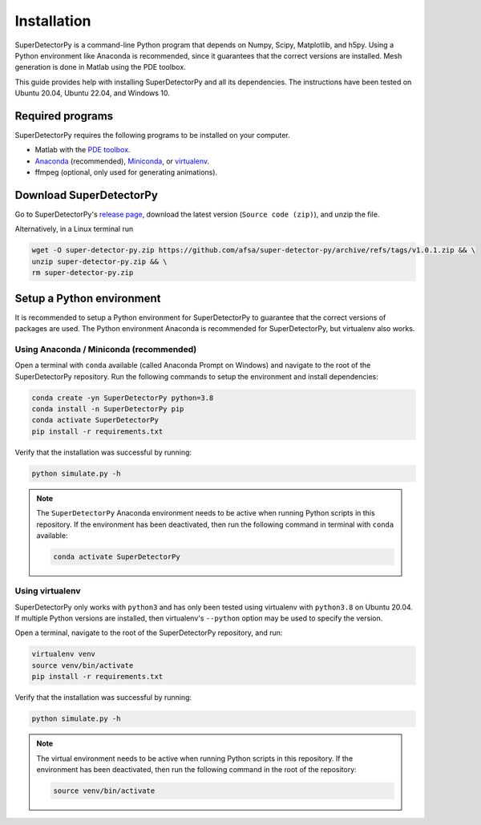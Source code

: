 ============
Installation
============

SuperDetectorPy is a command-line Python program that depends on Numpy, Scipy, Matplotlib, and h5py. Using a Python environment like Anaconda is recommended, since it guarantees that the correct versions are installed. Mesh generation is done in Matlab using the PDE toolbox.

This guide provides help with installing SuperDetectorPy and all its dependencies. The instructions have been tested on Ubuntu 20.04, Ubuntu 22.04, and Windows 10.

Required programs
=================

SuperDetectorPy requires the following programs to be installed on your computer.

- Matlab with the `PDE toolbox <https://se.mathworks.com/products/pde.html>`_.

- `Anaconda <https://docs.conda.io/projects/conda/en/latest/user-guide/install/index.html>`_ (recommended), `Miniconda <https://docs.conda.io/projects/conda/en/latest/user-guide/install/index.html>`_, or `virtualenv <https://virtualenv.pypa.io/en/latest/installation.html>`_.

- ffmpeg (optional, only used for generating animations).

Download SuperDetectorPy
========================

Go to SuperDetectorPy's `release page <https://github.com/afsa/super-detector-py/releases>`_, download the latest version (``Source code (zip)``), and unzip the file.

Alternatively, in a Linux terminal run

.. code-block:: bash

    wget -O super-detector-py.zip https://github.com/afsa/super-detector-py/archive/refs/tags/v1.0.1.zip && \
    unzip super-detector-py.zip && \
    rm super-detector-py.zip

Setup a Python environment
==========================

It is recommended to setup a Python environment for SuperDetectorPy to guarantee that the correct versions of packages are used. The Python environment Anaconda is recommended for SuperDetectorPy, but virtualenv also works.

Using Anaconda / Miniconda (recommended)
----------------------------------------

Open a terminal with ``conda`` available (called Anaconda Prompt on Windows) and navigate to the root of the SuperDetectorPy repository. Run the following commands to setup the environment and install dependencies:

.. code-block:: bash

    conda create -yn SuperDetectorPy python=3.8
    conda install -n SuperDetectorPy pip
    conda activate SuperDetectorPy
    pip install -r requirements.txt

Verify that the installation was successful by running:

.. code-block:: bash

    python simulate.py -h

.. note::

    The ``SuperDetectorPy`` Anaconda environment needs to be active when running Python scripts in this repository. If the environment has been deactivated, then run the following command in terminal with ``conda`` available:

    .. code-block:: bash

        conda activate SuperDetectorPy

Using virtualenv
----------------

SuperDetectorPy only works with ``python3`` and has only been tested using virtualenv with ``python3.8`` on Ubuntu 20.04. If multiple Python versions are installed, then virtualenv's ``--python`` option may be used to specify the version.

Open a terminal, navigate to the root of the SuperDetectorPy repository, and run:

.. code-block:: bash

    virtualenv venv
    source venv/bin/activate
    pip install -r requirements.txt

Verify that the installation was successful by running:

.. code-block:: bash

    python simulate.py -h

.. note::

    The virtual environment needs to be active when running Python scripts in this repository. If the environment has been deactivated, then run the following command in the root of the repository:

    .. code-block:: bash

        source venv/bin/activate
